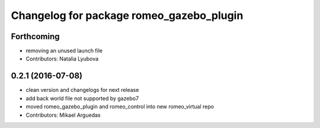 ^^^^^^^^^^^^^^^^^^^^^^^^^^^^^^^^^^^^^^^^^
Changelog for package romeo_gazebo_plugin
^^^^^^^^^^^^^^^^^^^^^^^^^^^^^^^^^^^^^^^^^

Forthcoming
-----------
* removing an unused launch file
* Contributors: Natalia Lyubova

0.2.1 (2016-07-08)
------------------
* clean version and changelogs for next release
* add back world file not supported by gazebo7
* moved romeo_gazebo_plugin and romeo_control into new romeo_virtual repo
* Contributors: Mikael Arguedas
